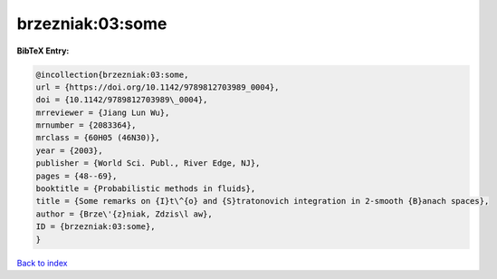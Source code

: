 brzezniak:03:some
=================

.. :cite:t:`brzezniak:03:some`

.. bibliography:: ../../All.bib

**BibTeX Entry:**

.. code-block:: bibtex

   @incollection{brzezniak:03:some,
   url = {https://doi.org/10.1142/9789812703989_0004},
   doi = {10.1142/9789812703989\_0004},
   mrreviewer = {Jiang Lun Wu},
   mrnumber = {2083364},
   mrclass = {60H05 (46N30)},
   year = {2003},
   publisher = {World Sci. Publ., River Edge, NJ},
   pages = {48--69},
   booktitle = {Probabilistic methods in fluids},
   title = {Some remarks on {I}t\^{o} and {S}tratonovich integration in 2-smooth {B}anach spaces},
   author = {Brze\'{z}niak, Zdzis\l aw},
   ID = {brzezniak:03:some},
   }

`Back to index <../index>`_

